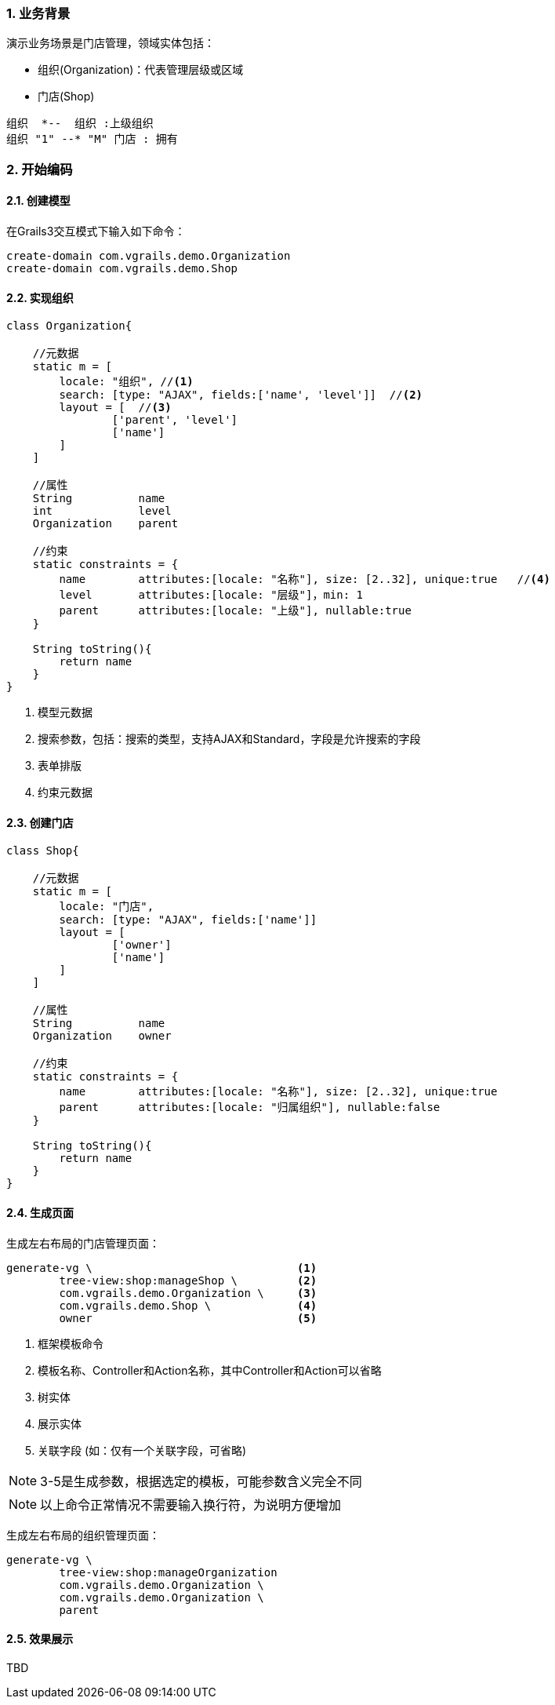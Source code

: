 :imagesdir: ./images
:sectnums:


### 业务背景


演示业务场景是门店管理，领域实体包括：

* 组织(Organization)：代表管理层级或区域
* 门店(Shop)

[plantuml, org-student-lesson, png]
----
组织  *--  组织 :上级组织
组织 "1" --* "M" 门店 : 拥有
----

### 开始编码

#### 创建模型

在Grails3交互模式下输入如下命令：
[source,shell]
----
create-domain com.vgrails.demo.Organization
create-domain com.vgrails.demo.Shop
----

#### 实现组织

[source,groovy]
----
class Organization{

    //元数据
    static m = [
        locale: "组织", //<1>
        search: [type: "AJAX", fields:['name', 'level']]  //<2>
        layout = [  //<3>
                ['parent', 'level']
                ['name']
        ]
    ]

    //属性
    String          name
    int             level
    Organization    parent

    //约束
    static constraints = {
        name        attributes:[locale: "名称"], size: [2..32], unique:true   //<4>
        level       attributes:[locale: "层级"]，min: 1
        parent      attributes:[locale: "上级"], nullable:true
    }

    String toString(){
        return name
    }
}
----
<1> 模型元数据
<2> 搜索参数，包括：搜索的类型，支持AJAX和Standard，字段是允许搜索的字段
<3> 表单排版
<4> 约束元数据

#### 创建门店

[source,groovy]
----
class Shop{

    //元数据
    static m = [
        locale: "门店",
        search: [type: "AJAX", fields:['name']]
        layout = [
                ['owner']
                ['name']
        ]
    ]

    //属性
    String          name
    Organization    owner

    //约束
    static constraints = {
        name        attributes:[locale: "名称"], size: [2..32], unique:true
        parent      attributes:[locale: "归属组织"], nullable:false
    }

    String toString(){
        return name
    }
}
----

#### 生成页面
生成左右布局的门店管理页面：
[source,shell]
----
generate-vg \                               <1>
        tree-view:shop:manageShop \         <2>
        com.vgrails.demo.Organization \     <3>
        com.vgrails.demo.Shop \             <4>
        owner                               <5>
----
<1> 框架模板命令
<2> 模板名称、Controller和Action名称，其中Controller和Action可以省略
<3> 树实体
<4> 展示实体
<5> 关联字段 (如：仅有一个关联字段，可省略)

NOTE: 3-5是生成参数，根据选定的模板，可能参数含义完全不同

NOTE: 以上命令正常情况不需要输入换行符，为说明方便增加

生成左右布局的组织管理页面：
[source,shell]
----
generate-vg \
        tree-view:shop:manageOrganization
        com.vgrails.demo.Organization \
        com.vgrails.demo.Organization \
        parent
----

#### 效果展示

TBD